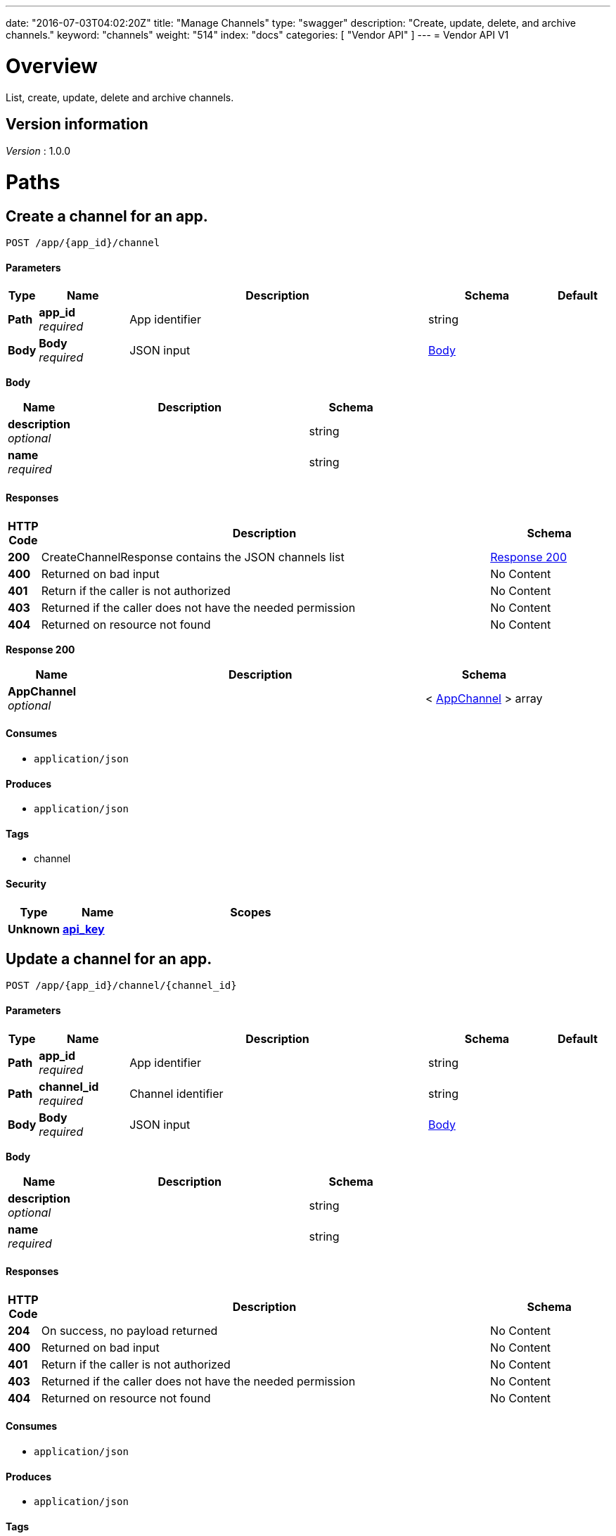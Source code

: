 ---
date: "2016-07-03T04:02:20Z"
title: "Manage Channels"
type: "swagger"
description: "Create, update, delete, and archive channels."
keyword: "channels"
weight: "514"
index: "docs"
categories: [ "Vendor API" ]
---
= Vendor API V1


[[_overview]]
= Overview
List, create, update, delete and archive channels.


== Version information
[%hardbreaks]
_Version_ : 1.0.0




[[_paths]]
= Paths

[[_createchannel]]
== Create a channel for an app.
....
POST /app/{app_id}/channel
....


==== Parameters

[options="header", cols=".^1,.^3,.^10,.^4,.^2"]
|===
|Type|Name|Description|Schema|Default
|*Path*|*app_id* +
_required_|App identifier|string|
|*Body*|*Body* +
_required_|JSON input|<<_createchannel_body,Body>>|
|===

[[_createchannel_body]]
*Body*

[options="header", cols=".^3,.^11,.^4"]
|===
|Name|Description|Schema
|*description* +
_optional_||string
|*name* +
_required_||string
|===


==== Responses

[options="header", cols=".^1,.^15,.^4"]
|===
|HTTP Code|Description|Schema
|*200*|CreateChannelResponse contains the JSON channels list|<<_createchannel_response_200,Response 200>>
|*400*|Returned on bad input|No Content
|*401*|Return if the caller is not authorized|No Content
|*403*|Returned if the caller does not have the needed permission|No Content
|*404*|Returned on resource not found|No Content
|===

[[_createchannel_response_200]]
*Response 200*

[options="header", cols=".^3,.^11,.^4"]
|===
|Name|Description|Schema
|*AppChannel* +
_optional_||< <<_appchannel,AppChannel>> > array
|===


==== Consumes

* `application/json`


==== Produces

* `application/json`


==== Tags

* channel


==== Security

[options="header", cols=".^3,.^4,.^13"]
|===
|Type|Name|Scopes
|*Unknown*|*<<_api_key,api_key>>*|
|===


[[_updatechannel]]
== Update a channel for an app.
....
POST /app/{app_id}/channel/{channel_id}
....


==== Parameters

[options="header", cols=".^1,.^3,.^10,.^4,.^2"]
|===
|Type|Name|Description|Schema|Default
|*Path*|*app_id* +
_required_|App identifier|string|
|*Path*|*channel_id* +
_required_|Channel identifier|string|
|*Body*|*Body* +
_required_|JSON input|<<_updatechannel_body,Body>>|
|===

[[_updatechannel_body]]
*Body*

[options="header", cols=".^3,.^11,.^4"]
|===
|Name|Description|Schema
|*description* +
_optional_||string
|*name* +
_required_||string
|===


==== Responses

[options="header", cols=".^1,.^15,.^4"]
|===
|HTTP Code|Description|Schema
|*204*|On success, no payload returned|No Content
|*400*|Returned on bad input|No Content
|*401*|Return if the caller is not authorized|No Content
|*403*|Returned if the caller does not have the needed permission|No Content
|*404*|Returned on resource not found|No Content
|===


==== Consumes

* `application/json`


==== Produces

* `application/json`


==== Tags

* channel


==== Security

[options="header", cols=".^3,.^4,.^13"]
|===
|Type|Name|Scopes
|*Unknown*|*<<_api_key,api_key>>*|
|===


[[_archivechannel]]
== Archive a channel for an app.
....
POST /app/{app_id}/channel/{channel_id}/archive
....


==== Parameters

[options="header", cols=".^1,.^3,.^10,.^4,.^2"]
|===
|Type|Name|Description|Schema|Default
|*Path*|*app_id* +
_required_|App identifier|string|
|*Path*|*channel_id* +
_required_|Channel identifier|string|
|===


==== Responses

[options="header", cols=".^1,.^15,.^4"]
|===
|HTTP Code|Description|Schema
|*200*|On success|No Content
|*400*|Returned on bad input|No Content
|*401*|Return if the caller is not authorized|No Content
|*403*|Returned if the caller does not have the needed permission|No Content
|*404*|Returned on resource not found|No Content
|===


==== Tags

* channel


==== Security

[options="header", cols=".^3,.^4,.^13"]
|===
|Type|Name|Scopes
|*Unknown*|*<<_api_key,api_key>>*|
|===


[[_updatechannelreleases]]
== Update an existing release.
....
POST /app/{app_id}/channel/{channel_id}/release/{sequence}
....


==== Parameters

[options="header", cols=".^1,.^3,.^10,.^4,.^2"]
|===
|Type|Name|Description|Schema|Default
|*Path*|*app_id* +
_required_|App identifier|string|
|*Path*|*channel_id* +
_required_|Channel identifier|string|
|*Path*|*sequence* +
_required_|Release identifier|integer(int64)|
|*Body*|*Body* +
_required_|JSON payload|<<_updatechannelreleases_body,Body>>|
|===

[[_updatechannelreleases_body]]
*Body*

[options="header", cols=".^3,.^11,.^4"]
|===
|Name|Description|Schema
|*release_notes* +
_required_||string
|*required* +
_required_||boolean
|*version* +
_required_||string
|===


==== Responses

[options="header", cols=".^1,.^15,.^4"]
|===
|HTTP Code|Description|Schema
|*204*|On success, no payload returned|No Content
|*400*|Returned on bad input|No Content
|*401*|Return if the caller is not authorized|No Content
|*403*|Returned if the caller does not have the needed permission|No Content
|*404*|Returned on resource not found|No Content
|===


==== Consumes

* `application/json`


==== Tags

* channel
* release


==== Security

[options="header", cols=".^3,.^4,.^13"]
|===
|Type|Name|Scopes
|*Unknown*|*<<_api_key,api_key>>*|
|===


[[_listchannelreleases]]
== List the releases for an app channel.
....
GET /app/{app_id}/channel/{channel_id}/releases
....


==== Parameters

[options="header", cols=".^1,.^3,.^10,.^4,.^2"]
|===
|Type|Name|Description|Schema|Default
|*Path*|*app_id* +
_required_|App identifier|string|
|*Path*|*channel_id* +
_required_|Channel identifier|string|
|===


==== Responses

[options="header", cols=".^1,.^15,.^4"]
|===
|HTTP Code|Description|Schema
|*200*|ListChannelReleasesResponse lists the channel releases|<<_listchannelreleases_response_200,Response 200>>
|*400*|Returned on bad input|No Content
|*401*|Return if the caller is not authorized|No Content
|*403*|Returned if the caller does not have the needed permission|No Content
|*404*|Returned on resource not found|No Content
|===

[[_listchannelreleases_response_200]]
*Response 200*

[options="header", cols=".^3,.^11,.^4"]
|===
|Name|Description|Schema
|*channel* +
_required_||<<_appchannel,AppChannel>>
|*releases* +
_required_||< <<_channelrelease,ChannelRelease>> > array
|===


==== Produces

* `application/json`


==== Tags

* channel
* releases


==== Security

[options="header", cols=".^3,.^4,.^13"]
|===
|Type|Name|Scopes
|*Unknown*|*<<_api_key,api_key>>*|
|===


[[_listchannels]]
== List channels for an app.
....
GET /app/{app_id}/channels
....


==== Parameters

[options="header", cols=".^1,.^3,.^10,.^4,.^2"]
|===
|Type|Name|Description|Schema|Default
|*Path*|*app_id* +
_required_|App identifier|string|
|===


==== Responses

[options="header", cols=".^1,.^15,.^4"]
|===
|HTTP Code|Description|Schema
|*200*|ListChannelsResponse contains the JSON channels list|<<_listchannels_response_200,Response 200>>
|*400*|Returned on bad input|No Content
|*401*|Return if the caller is not authorized|No Content
|*403*|Returned if the caller does not have the needed permission|No Content
|*404*|Returned on resource not found|No Content
|===

[[_listchannels_response_200]]
*Response 200*

[options="header", cols=".^3,.^11,.^4"]
|===
|Name|Description|Schema
|*AppChannels* +
_optional_||< <<_appchannel,AppChannel>> > array
|===


==== Produces

* `application/json`


==== Tags

* app
* channels


==== Security

[options="header", cols=".^3,.^4,.^13"]
|===
|Type|Name|Scopes
|*Unknown*|*<<_api_key,api_key>>*|
|===




[[_definitions]]
= Definitions

[[_appchannel]]
== AppChannel
An app channel belongs to an app. It contains references to the top (current)
release in the channel.


[options="header", cols=".^3,.^11,.^4"]
|===
|Name|Description|Schema
|*Adoption* +
_optional_|Adoption rate of licenses in the channel|<<_channeladoption,ChannelAdoption>>
|*Description* +
_required_|Description that will be shown during license installation|string
|*Id* +
_required_|The ID of the channel|string
|*LicenseCounts* +
_optional_|License counts to show the types of licenses in this channel|<<_licensecounts,LicenseCounts>>
|*Name* +
_required_|The name of channel|string
|*Position* +
_optional_|The position for which the channel occurs in a list|integer(int64)
|*ReleaseLabel* +
_optional_|The label of the current release sequence|string
|*ReleaseNotes* +
_optional_|Release notes for the current release sequence|string
|*ReleaseSequence* +
_optional_|A reference to the current release sequence|integer(int64)
|===


[[_channeladoption]]
== ChannelAdoption
ChannelAdoption represents the versions that licenses are on in the channel


[options="header", cols=".^3,.^11,.^4"]
|===
|Name|Description|Schema
|*current_version_count_active* +
_optional_||< string, integer(int64) > map
|*current_version_count_all* +
_optional_||< string, integer(int64) > map
|*other_version_count_active* +
_optional_||< string, integer(int64) > map
|*other_version_count_all* +
_optional_||< string, integer(int64) > map
|*previous_version_count_active* +
_optional_||< string, integer(int64) > map
|*previous_version_count_all* +
_optional_||< string, integer(int64) > map
|===


[[_channelrelease]]
== ChannelRelease

[options="header", cols=".^3,.^11,.^4"]
|===
|Name|Description|Schema
|*airgap_build_error* +
_optional_||string
|*airgap_build_status* +
_optional_||string
|*channel_id* +
_optional_||string
|*channel_sequence* +
_optional_||integer(int64)
|*created* +
_optional_||<<_time,Time>>
|*release_notes* +
_optional_||string
|*release_sequence* +
_optional_||integer(int64)
|*required* +
_optional_||boolean
|*updated* +
_optional_||<<_time,Time>>
|*version* +
_optional_||string
|===


[[_licensecounts]]
== LicenseCounts
LicenseCounts is a struct to hold license count information


[options="header", cols=".^3,.^11,.^4"]
|===
|Name|Description|Schema
|*active* +
_optional_||< string, integer(int64) > map
|*airgap* +
_optional_||< string, integer(int64) > map
|*inactive* +
_optional_||< string, integer(int64) > map
|*total* +
_optional_||< string, integer(int64) > map
|===


[[_time]]
== Time
Programs using times should typically store and pass them as values,
not pointers. That is, time variables and struct fields should be of
type time.Time, not *time.Time. A Time value can be used by
multiple goroutines simultaneously.

Time instants can be compared using the Before, After, and Equal methods.
The Sub method subtracts two instants, producing a Duration.
The Add method adds a Time and a Duration, producing a Time.

The zero value of type Time is January 1, year 1, 00:00:00.000000000 UTC.
As this time is unlikely to come up in practice, the IsZero method gives
a simple way of detecting a time that has not been initialized explicitly.

Each Time has associated with it a Location, consulted when computing the
presentation form of the time, such as in the Format, Hour, and Year methods.
The methods Local, UTC, and In return a Time with a specific location.
Changing the location in this way changes only the presentation; it does not
change the instant in time being denoted and therefore does not affect the
computations described in earlier paragraphs.

Note that the Go == operator compares not just the time instant but also the
Location. Therefore, Time values should not be used as map or database keys
without first guaranteeing that the identical Location has been set for all
values, which can be achieved through use of the UTC or Local method.

_Type_ : object





